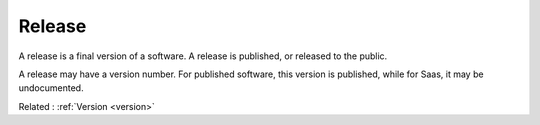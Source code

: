.. _release:
.. meta::
	:description:
		Release: A release is a final version of a software.
	:twitter:card: summary_large_image
	:twitter:site: @exakat
	:twitter:title: Release
	:twitter:description: Release: A release is a final version of a software
	:twitter:creator: @exakat
	:og:title: Release
	:og:type: article
	:og:description: A release is a final version of a software
	:og:url: https://php-dictionary.readthedocs.io/en/latest/dictionary/release.ini.html
	:og:locale: en


Release
-------

A release is a final version of a software. A release is published, or released to the public. 

A release may have a version number. For published software, this version is published, while for Saas, it may be undocumented.

Related : :ref:`Version <version>`
